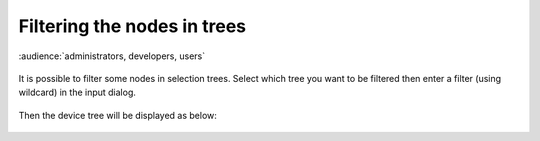 .. |br| raw:: html

   <br />


Filtering the nodes in trees
****************************

:audience:`administrators, developers, users`

.. figure:: filter_menu.jpg
   :align:   center

It is possible to filter some nodes in selection trees. Select which tree you want to be filtered then enter a filter (using wildcard) in the input dialog.

.. figure:: filter_select.jpg
   :align:   center

Then the device tree will be displayed as below:

.. figure:: filter_result.jpg
   :align:   center

